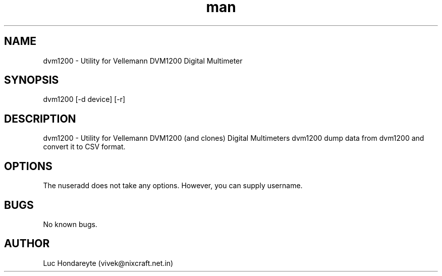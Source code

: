 .\" Manpage for dvm1200.
.\" Contact vivek@nixcraft.net.in to correct errors or typos.
.TH man 1 "14 April 2017" "1.0" "dvm1200 man page"
.SH NAME
dvm1200 \- Utility for Vellemann DVM1200 Digital Multimeter
.SH SYNOPSIS
dvm1200 [-d device] [-r] 
.SH DESCRIPTION
dvm1200 \- Utility for Vellemann DVM1200 (and clones) Digital Multimeters
dvm1200 dump data from dvm1200 and convert it to CSV format.
.SH OPTIONS
The nuseradd does not take any options. However, you can supply username.
.SH BUGS
No known bugs.
.SH AUTHOR
Luc Hondareyte (vivek@nixcraft.net.in)
